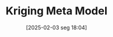 #+title:      Kriging Meta Model
#+date:       [2025-02-03 seg 18:04]
#+filetags:   :designofexperiment:validation:
#+identifier: 20250203T180403
#+BIBLIOGRAPHY: ~/Org/zotero_refs.bib
#+OPTIONS: num:nil ^:{} toc:nil
